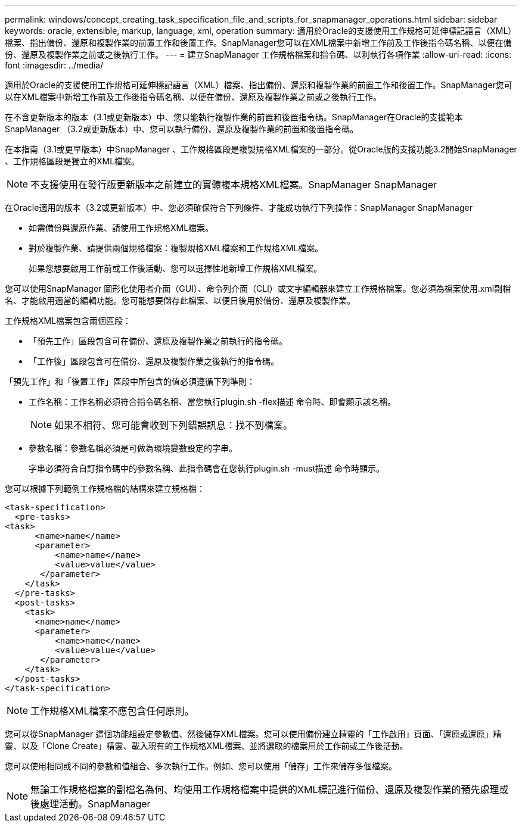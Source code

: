 ---
permalink: windows/concept_creating_task_specification_file_and_scripts_for_snapmanager_operations.html 
sidebar: sidebar 
keywords: oracle, extensible, markup, language, xml, operation 
summary: 適用於Oracle的支援使用工作規格可延伸標記語言（XML）檔案、指出備份、還原和複製作業的前置工作和後置工作。SnapManager您可以在XML檔案中新增工作前及工作後指令碼名稱、以便在備份、還原及複製作業之前或之後執行工作。 
---
= 建立SnapManager 工作規格檔案和指令碼、以利執行各項作業
:allow-uri-read: 
:icons: font
:imagesdir: ../media/


[role="lead"]
適用於Oracle的支援使用工作規格可延伸標記語言（XML）檔案、指出備份、還原和複製作業的前置工作和後置工作。SnapManager您可以在XML檔案中新增工作前及工作後指令碼名稱、以便在備份、還原及複製作業之前或之後執行工作。

在不含更新版本的版本（3.1或更新版本）中、您只能執行複製作業的前置和後置指令碼。SnapManager在Oracle的支援範本SnapManager （3.2或更新版本）中、您可以執行備份、還原及複製作業的前置和後置指令碼。

在本指南（3.1或更早版本）中SnapManager 、工作規格區段是複製規格XML檔案的一部分。從Oracle版的支援功能3.2開始SnapManager 、工作規格區段是獨立的XML檔案。


NOTE: 不支援使用在發行版更新版本之前建立的實體複本規格XML檔案。SnapManager SnapManager

在Oracle適用的版本（3.2或更新版本）中、您必須確保符合下列條件、才能成功執行下列操作：SnapManager SnapManager

* 如需備份與還原作業、請使用工作規格XML檔案。
* 對於複製作業、請提供兩個規格檔案：複製規格XML檔案和工作規格XML檔案。
+
如果您想要啟用工作前或工作後活動、您可以選擇性地新增工作規格XML檔案。



您可以使用SnapManager 圖形化使用者介面（GUI）、命令列介面（CLI）或文字編輯器來建立工作規格檔案。您必須為檔案使用.xml副檔名、才能啟用適當的編輯功能。您可能想要儲存此檔案、以便日後用於備份、還原及複製作業。

工作規格XML檔案包含兩個區段：

* 「預先工作」區段包含可在備份、還原及複製作業之前執行的指令碼。
* 「工作後」區段包含可在備份、還原及複製作業之後執行的指令碼。


「預先工作」和「後置工作」區段中所包含的值必須遵循下列準則：

* 工作名稱：工作名稱必須符合指令碼名稱、當您執行plugin.sh -flex描述 命令時、即會顯示該名稱。
+

NOTE: 如果不相符、您可能會收到下列錯誤訊息：找不到檔案。

* 參數名稱：參數名稱必須是可做為環境變數設定的字串。
+
字串必須符合自訂指令碼中的參數名稱、此指令碼會在您執行plugin.sh -must描述 命令時顯示。



您可以根據下列範例工作規格檔的結構來建立規格檔：

[listing]
----

<task-specification>
  <pre-tasks>
<task>
      <name>name</name>
      <parameter>
          <name>name</name>
          <value>value</value>
       </parameter>
    </task>
  </pre-tasks>
  <post-tasks>
    <task>
      <name>name</name>
      <parameter>
          <name>name</name>
          <value>value</value>
       </parameter>
    </task>
  </post-tasks>
</task-specification>
----

NOTE: 工作規格XML檔案不應包含任何原則。

您可以從SnapManager 這個功能組設定參數值、然後儲存XML檔案。您可以使用備份建立精靈的「工作啟用」頁面、「還原或還原」精靈、以及「Clone Create」精靈、載入現有的工作規格XML檔案、並將選取的檔案用於工作前或工作後活動。

您可以使用相同或不同的參數和值組合、多次執行工作。例如、您可以使用「儲存」工作來儲存多個檔案。


NOTE: 無論工作規格檔案的副檔名為何、均使用工作規格檔案中提供的XML標記進行備份、還原及複製作業的預先處理或後處理活動。SnapManager
